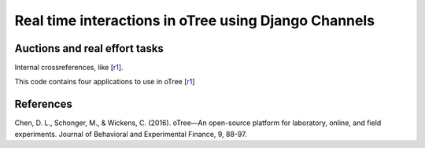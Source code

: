 =====
Real time interactions in oTree using Django Channels
=====
Auctions and real effort tasks
--------
Internal crossreferences, like [r1_].

This code contains four applications to use in oTree 
[r1_]


References
--------

.. _r1:
Chen, D. L., Schonger, M., & Wickens, C. (2016). oTree—An open-source platform for laboratory, online, and field experiments. Journal of Behavioral and Experimental Finance, 9, 88-97.